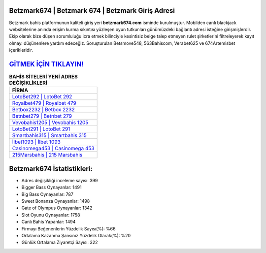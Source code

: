 ﻿Betzmark674 | Betzmark 674 | Betzmark Giriş Adresi
===================================

.. image:: images/betzmark-giris.jpg
   :width: 600
   
Betzmark bahis platformunun kaliteli giriş yeri **betzmark674.com** isminde kurulmuştur. Mobilden canlı blackjack websitelerine anında erişim kurma sıkıntısı yüzleşen oyun tutkunları günümüzdeki bağlantı adresi isteğine girişmişlerdir. Ekip olarak bize düşen sorumluluğu icra etmek bilinciyle kesintisiz belge talep etmeyen rulet şirketlerini filtreleyerek kayıt olmayı düşünenlere yardım edeceğiz. Soruşturulan Betsmove548, 563Bahiscom, Verabet625 ve 674Artemisbet içerikleridir.

`GİTMEK İÇİN TIKLAYIN! <https://cutt.ly/QwVVg2Vk>`_
==============

.. list-table:: **BAHİS SİTELERİ YENİ ADRES DEĞİŞİKLİKLERİ**
   :widths: 100
   :header-rows: 1

   * - FİRMA
   * - `LotoBet292 | LotoBet 292 <lotobet292-lotobet-292-lotobet-giris-adresi.html>`_
   * - `Royalbet479 | Royalbet 479 <royalbet479-royalbet-479-royalbet-giris-adresi.html>`_
   * - `Betbox2232 | Betbox 2232 <betbox2232-betbox-2232-betbox-giris-adresi.html>`_	 
   * - `Betnbet279 | Betnbet 279 <betnbet279-betnbet-279-betnbet-giris-adresi.html>`_	 
   * - `Vevobahis1205 | Vevobahis 1205 <vevobahis1205-vevobahis-1205-vevobahis-giris-adresi.html>`_ 
   * - `LotoBet291 | LotoBet 291 <lotobet291-lotobet-291-lotobet-giris-adresi.html>`_
   * - `Smartbahis315 | Smartbahis 315 <smartbahis315-smartbahis-315-smartbahis-giris-adresi.html>`_	 
   * - `İlbet1093 | İlbet 1093 <ilbet1093-ilbet-1093-ilbet-giris-adresi.html>`_
   * - `Casinomega453 | Casinomega 453 <casinomega453-casinomega-453-casinomega-giris-adresi.html>`_
   * - `215Marsbahis | 215 Marsbahis <215marsbahis-215-marsbahis-marsbahis-giris-adresi.html>`_
	 
Betzmark674 İstatistikleri:
===================================	 
* Adres değişikliği inceleme sayısı: 399
* Bigger Bass Oynayanlar: 1491
* Big Bass Oynayanlar: 787
* Sweet Bonanza Oynayanlar: 1498
* Gate of Olympus Oynayanlar: 1342
* Slot Oyunu Oynayanlar: 1758
* Canlı Bahis Yapanlar: 1494
* Firmayı Beğenenlerin Yüzdelik Sayısı(%): %66
* Ortalama Kazanma Şansınız Yüzdelik Olarak(%): %20
* Günlük Ortalama Ziyaretçi Sayısı: 322
